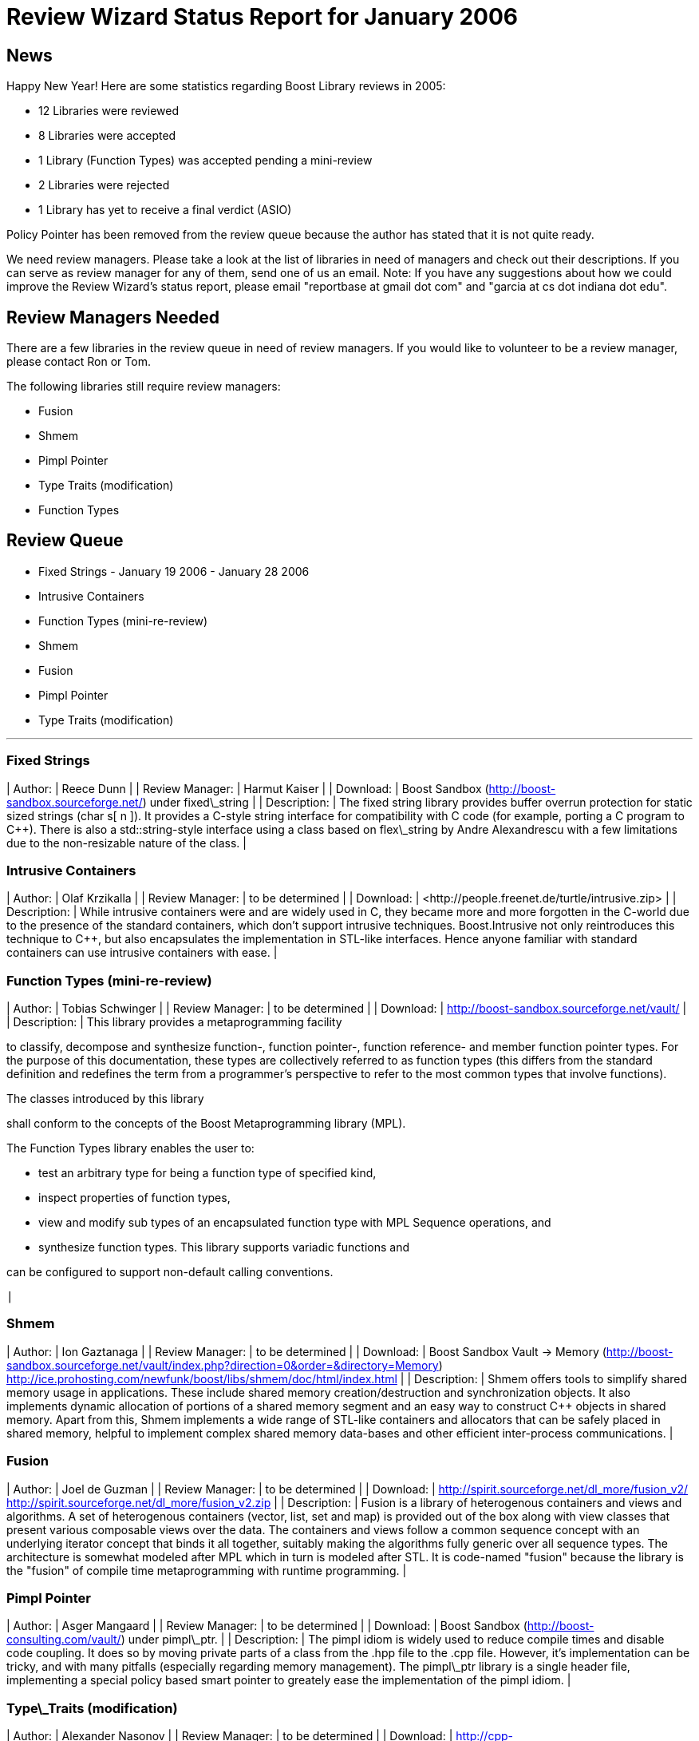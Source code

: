= Review Wizard Status Report for January 2006
:idprefix:
:idseparator: -

News
----


Happy New Year! Here are some statistics regarding Boost
 Library reviews in 2005:


* 12 Libraries were reviewed
* 8 Libraries were accepted
* 1 Library (Function Types) was accepted pending a
 mini-review
* 2 Libraries were rejected
* 1 Library has yet to receive a final verdict (ASIO)


Policy Pointer has been removed from the review queue
 because the author has stated that it is not quite ready.


We need review managers. Please take a look at the list of
 libraries in need of managers and check out their descriptions.
 If you can serve as review manager for any of them, send one of
 us an email.
Note:
If you have any suggestions about how we could improve
 the Review Wizard's status report, please email "reportbase
 at gmail dot com" and "garcia at cs dot indiana dot
 edu".

Review Managers Needed
----------------------


There are a few libraries in the review queue in need of
 review managers. If you would like to volunteer to be a review
 manager, please contact Ron or Tom.


The following libraries still require review managers:


* Fusion
* Shmem
* Pimpl Pointer
* Type Traits (modification)
* Function Types


Review Queue
-------------


* Fixed Strings - January 19 2006 - January 28 2006
* Intrusive Containers
* Function Types (mini-re-review)
* Shmem
* Fusion
* Pimpl Pointer
* Type Traits (modification)

---


### Fixed Strings


| Author: | Reece Dunn |
| Review Manager: | Harmut Kaiser |
| Download: | Boost Sandbox (<http://boost-sandbox.sourceforge.net/>)
 under fixed\_string |
| Description: | The fixed string library provides
 buffer overrun protection for static sized strings (char
 s[ n ]). It provides a C-style string interface for
 compatibility with C code (for example, porting a C
 program to C++). There is also a std::string-style
 interface using a class based on flex\_string by Andre
 Alexandrescu with a few limitations due to the
 non-resizable nature of the class. |


### Intrusive Containers


| Author: | Olaf Krzikalla |
| Review Manager: | to be determined |
| Download: | <http://people.freenet.de/turtle++/intrusive.zip> |
| Description: | While intrusive containers were
 and are widely used in C, they became more and more
 forgotten in the C++-world due to the presence of the
 standard containers, which don't support intrusive
 techniques. Boost.Intrusive not only reintroduces this
 technique to C++, but also encapsulates the
 implementation in STL-like interfaces. Hence anyone
 familiar with standard containers can use intrusive
 containers with ease. |


### Function Types (mini-re-review)


| Author: | Tobias Schwinger |
| Review Manager: | to be determined |
| Download: | <http://boost-sandbox.sourceforge.net/vault/> |
| Description: | 
This library provides a metaprogramming
 facility

to classify, decompose and
 synthesize function-, function pointer-, function
 reference- and member function pointer types. For
 the purpose of this documentation, these types are
 collectively referred to as function types (this
 differs from the standard definition and redefines
 the term from a programmer's perspective to refer
 to the most common types that involve
 functions).

The classes introduced by this library

shall conform to the concepts
 of the Boost Metaprogramming library (MPL).

The Function Types library enables the user
 to:

* test an arbitrary type for being a function
 type of specified kind,
* inspect properties of function types,
* view and modify sub types of an encapsulated
 function type with MPL Sequence operations,
 and
* synthesize function types.
This library supports variadic functions and

can be configured to support
 non-default calling conventions.

 |


### Shmem


| Author: | Ion Gaztanaga |
| Review Manager: | to be determined |
| Download: | Boost Sandbox Vault -> Memory
 (<http://boost-sandbox.sourceforge.net/vault/index.php?direction=0&order=&directory=Memory>)
<http://ice.prohosting.com/newfunk/boost/libs/shmem/doc/html/index.html> |
| Description: | Shmem offers tools to simplify shared
 memory usage in applications. These include shared
 memory creation/destruction and synchronization
 objects. It also implements dynamic allocation of
 portions of a shared memory segment and an easy way to
 construct C++ objects in shared memory.
Apart from this, Shmem implements a
 wide range of STL-like containers and allocators that
 can be safely placed in shared memory, helpful to
 implement complex shared memory data-bases and other
 efficient inter-process communications. |


### Fusion


| Author: | Joel de Guzman |
| Review Manager: | to be determined |
| Download: | <http://spirit.sourceforge.net/dl_more/fusion_v2/>
<http://spirit.sourceforge.net/dl_more/fusion_v2.zip> |
| Description: | Fusion is a library of heterogenous
 containers and views and algorithms. A set of
 heterogenous containers (vector, list, set and map) is
 provided out of the box along with view classes that
 present various composable views over the data. The
 containers and views follow a common sequence concept
 with an underlying iterator concept that binds it all
 together, suitably making the algorithms fully generic
 over all sequence types.
The architecture is somewhat modeled
 after MPL which in turn is modeled after STL. It is
 code-named "fusion" because the library is the "fusion"
 of compile time metaprogramming with runtime
 programming. |


### Pimpl Pointer


| Author: | Asger Mangaard |
| Review Manager: | to be determined |
| Download: | Boost Sandbox (<http://boost-consulting.com/vault/>)
 under pimpl\_ptr. |
| Description: | The pimpl idiom is widely used to
 reduce compile times and disable code coupling. It does
 so by moving private parts of a class from the .hpp file
 to the .cpp file. However, it's implementation can be
 tricky, and with many pitfalls (especially regarding
 memory management). The pimpl\_ptr library is a single
 header file, implementing a special policy based smart
 pointer to greately ease the implementation of the pimpl
 idiom. |


### Type\_Traits (modification)


| Author: | Alexander Nasonov |
| Review Manager: | to be determined |
| Download: | <http://cpp-experiment.sourceforge.net/promote-20050917.tar.gz>
 or <http://cpp-experiment.sourceforge.net/promote-20050917/> |
| Description: | Proposal to add promote,
 integral\_promotion and floating\_point\_promotion class
 templates to type\_traits library.
Alexander tried it on different compilers with
 various success: GNU/Linux (gentoo-hardened): gcc 3.3
 and 3.4, Intel 7, 8 and 9 Windows: VC7 free compiler
 Sparc Solaris: Sun C++ 5.3 and 5.7
See comments at the beginning of
 promote\_enum\_test.cpp for what is broken. <http://cpp-experiment.sourceforge.net/promote-20050917/libs/type_traits/test/promote_enum_test.cpp>
Alexander requests a fast-track
 review. |


Libraries under development
----------------------------
### Property
 Tree


| Author: | Marcin Kalicinski |
| Download: | Boost Sandbox Vault (<http://boost-consulting.com/vault/>)
 property\_tree\_rev3.zip |


Please let us know of any libraries you are currently
 developing that you intend to submit for review.







